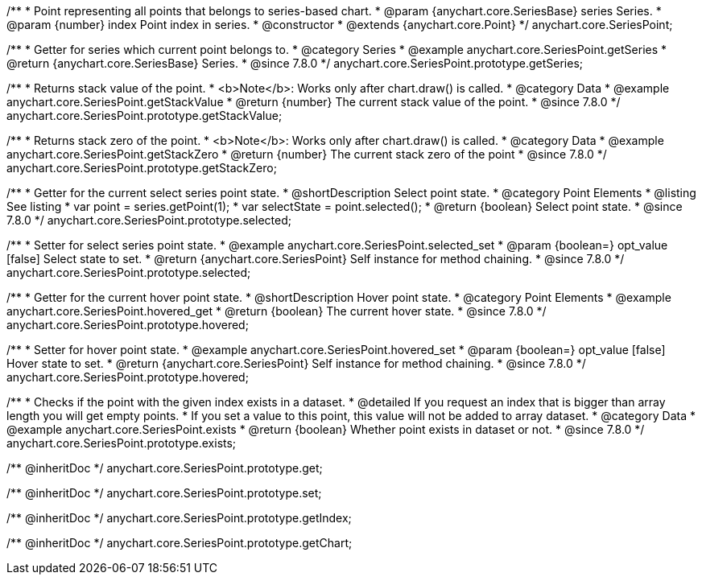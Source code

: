 /**
 * Point representing all points that belongs to series-based chart.
 * @param {anychart.core.SeriesBase} series Series.
 * @param {number} index Point index in series.
 * @constructor
 * @extends {anychart.core.Point}
 */
anychart.core.SeriesPoint;

//----------------------------------------------------------------------------------------------------------------------
//
//  anychart.core.SeriesPoint.prototype.getSeries
//
//----------------------------------------------------------------------------------------------------------------------

/**
 * Getter for series which current point belongs to.
 * @category Series
 * @example anychart.core.SeriesPoint.getSeries
 * @return {anychart.core.SeriesBase} Series.
 * @since 7.8.0
 */
anychart.core.SeriesPoint.prototype.getSeries;


//----------------------------------------------------------------------------------------------------------------------
//
//  anychart.core.SeriesPoint.prototype.getStackValue
//
//----------------------------------------------------------------------------------------------------------------------

/**
 * Returns stack value of the point.
 * <b>Note</b>: Works only after chart.draw() is called.
 * @category Data
 * @example anychart.core.SeriesPoint.getStackValue
 * @return {number} The current stack value of the point.
 * @since 7.8.0
 */
anychart.core.SeriesPoint.prototype.getStackValue;


//----------------------------------------------------------------------------------------------------------------------
//
//  anychart.core.SeriesPoint.prototype.getStackZero
//
//----------------------------------------------------------------------------------------------------------------------

/**
 * Returns stack zero of the point.
 * <b>Note</b>: Works only after chart.draw() is called.
 * @category Data
 * @example anychart.core.SeriesPoint.getStackZero
 * @return {number} The current stack zero of the point
 * @since 7.8.0
 */
anychart.core.SeriesPoint.prototype.getStackZero;


//----------------------------------------------------------------------------------------------------------------------
//
//  anychart.core.SeriesPoint.prototype.selected
//
//----------------------------------------------------------------------------------------------------------------------

/**
 * Getter for the current select series point state.
 * @shortDescription Select point state.
 * @category Point Elements
 * @listing See listing
 * var point = series.getPoint(1);
 * var selectState = point.selected();
 * @return {boolean} Select point state.
 * @since 7.8.0
 */
anychart.core.SeriesPoint.prototype.selected;

/**
 * Setter for select series point state.
 * @example anychart.core.SeriesPoint.selected_set
 * @param {boolean=} opt_value [false] Select state to set.
 * @return {anychart.core.SeriesPoint} Self instance for method chaining.
 * @since 7.8.0
 */
anychart.core.SeriesPoint.prototype.selected;


//----------------------------------------------------------------------------------------------------------------------
//
//  anychart.core.SeriesPoint.prototype.hovered
//
//----------------------------------------------------------------------------------------------------------------------

/**
 * Getter for the current hover point state.
 * @shortDescription Hover point state.
 * @category Point Elements
 * @example anychart.core.SeriesPoint.hovered_get
 * @return {boolean} The current hover state.
 * @since 7.8.0
 */
anychart.core.SeriesPoint.prototype.hovered;

/**
 * Setter for hover point state.
 * @example anychart.core.SeriesPoint.hovered_set
 * @param {boolean=} opt_value [false] Hover state to set.
 * @return {anychart.core.SeriesPoint} Self instance for method chaining.
 * @since 7.8.0
 */
anychart.core.SeriesPoint.prototype.hovered;


//----------------------------------------------------------------------------------------------------------------------
//
//  anychart.core.SeriesPoint.prototype.exists
//
//----------------------------------------------------------------------------------------------------------------------

/**
 * Checks if the point with the given index exists in a dataset.
 * @detailed If you request an index that is bigger than array length you will get empty points.
 * If you set a value to this point, this value will not be added to array dataset.
 * @category Data
 * @example anychart.core.SeriesPoint.exists
 * @return {boolean} Whether point exists in dataset or not.
 * @since 7.8.0
 */
anychart.core.SeriesPoint.prototype.exists;

/** @inheritDoc */
anychart.core.SeriesPoint.prototype.get;

/** @inheritDoc */
anychart.core.SeriesPoint.prototype.set;

/** @inheritDoc */
anychart.core.SeriesPoint.prototype.getIndex;

/** @inheritDoc */
anychart.core.SeriesPoint.prototype.getChart;

